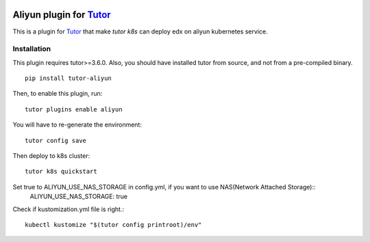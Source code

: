 .. image:: https://badge.fury.io/py/tutor-aliyun.svg
    :target: https://pypi.org/project/tutor-aliyun/

Aliyun plugin for `Tutor <https://docs.tutor.overhang.io>`_
============================================================

This is a plugin for `Tutor <https://docs.tutor.overhang.io>`_ that make `tutor k8s` can deploy edx on aliyun kubernetes service.


Installation
------------

This plugin requires tutor>=3.6.0. Also, you should have installed tutor from source, and not from a pre-compiled binary.

::

    pip install tutor-aliyun

Then, to enable this plugin, run::

    tutor plugins enable aliyun 

You will have to re-generate the environment::

    tutor config save

Then deploy to k8s cluster::

    tutor k8s quickstart 

Set true to ALIYUN_USE_NAS_STORAGE in config.yml, if you want to use NAS(Network Attached Storage)::
    ALIYUN_USE_NAS_STORAGE: true

Check if kustomization.yml file is right.::

    kubectl kustomize "$(tutor config printroot)/env"


